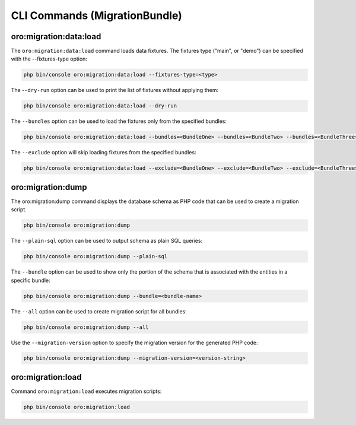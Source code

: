 CLI Commands (MigrationBundle)
==============================

oro:migration:data:load
-----------------------

The ``oro:migration:data:load`` command loads data fixtures. The fixtures type ("main", or "demo") can be specified with the --fixtures-type option:

.. code-block:: none

    php bin/console oro:migration:data:load --fixtures-type=<type>

The -``-dry-run`` option can be used to print the list of fixtures without applying them:

.. code-block:: none

    php bin/console oro:migration:data:load --dry-run

The ``--bundles`` option can be used to load the fixtures only from the specified bundles:

.. code-block:: none

    php bin/console oro:migration:data:load --bundles=<BundleOne> --bundles=<BundleTwo> --bundles=<BundleThree>

The ``--exclude`` option will skip loading fixtures from the specified bundles:

.. code-block:: none

    php bin/console oro:migration:data:load --exclude=<BundleOne> --exclude=<BundleTwo> --exclude=<BundleThree>

oro:migration:dump
------------------

The oro:migration:dump command displays the database schema as PHP code that can be used to create a migration script.

.. code-block:: none

    php bin/console oro:migration:dump

The ``--plain-sql`` option can be used to output schema as plain SQL queries:

.. code-block:: none

    php bin/console oro:migration:dump --plain-sql

The ``--bundle`` option can be used to show only the portion of the schema that is associated with the entities in a specific bundle:

.. code-block:: none

    php bin/console oro:migration:dump --bundle=<bundle-name>

The ``--all`` option can be used to create migration script for all bundles:

.. code-block:: none

    php bin/console oro:migration:dump --all

Use the ``--migration-version`` option to specify the migration version for the generated PHP code:

.. code-block:: none

    php bin/console oro:migration:dump --migration-version=<version-string>

oro:migration:load
------------------

Command ``oro:migration:load`` executes migration scripts:

.. code-block:: none

   php bin/console oro:migration:load